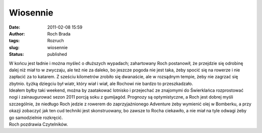 Wiosennie
#########
:date: 2011-02-08 15:59
:author: Roch Brada
:tags: Rozruch
:slug: wiosennie
:status: published

| W końcu jest ładnie i można myśleć o dłuższych wypadach; zahartowany Roch postanowił, że przejdzie się odrobinę dalej niż miał to w zwyczaju, ale też nie za daleko, bo jeszcze pogoda nie jest taka, żeby spocić się na rowerze i nie zapłacić za to katarem. Z sześciu kilometrów zrobiło się dwanaście, ale w rozsądnym tempie, żeby nie zagrzać się zbytnio. Łyżką dziegciu był wiatr, który wiał i wiał, ale Rochowi nie bardzo to przeszkadzało.
| Ideałem byłby taki weekend, można by zaatakować lotnisko i przejechać ze znajomymi do Świerklańca rozprostować nogi i zainaugurować sezon 2011 porcją soku z gumijagód. Prognozy są optymistyczne, a Roch jest dobrej myśli szczególnie, że niedługo Roch jedzie z rowerem do zaprzyjaźnionego Adventure żeby wymienić olej w Bomberku, a przy okazji zobaczyć jak ten cud techniki jest skonstruowany, bo zawsze to Rocha ciekawiło, a nie miał na tyle odwagi żeby go samodzielnie rozkręcić.
| Roch pozdrawia Czytelników.
